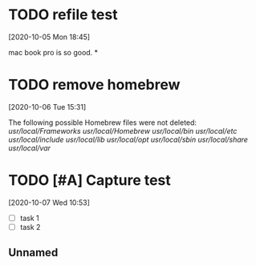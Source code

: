 #+FILETAGS: REFILE
* TODO refile test
  :LOGBOOK:
  CLOCK: [2020-10-05 Mon 18:45]--[2020-10-05 Mon 18:46] =>  0:01
  :END:
  [2020-10-05 Mon 18:45]

  mac book pro is so good.
*
* TODO remove homebrew
  [2020-10-06 Tue 15:31]

  The following possible Homebrew files were not deleted:
  /usr/local/Frameworks/
  /usr/local/Homebrew/
  /usr/local/bin/
  /usr/local/etc/
  /usr/local/include/
  /usr/local/lib/
  /usr/local/opt/
  /usr/local/sbin/
  /usr/local/share/
  /usr/local/var/
* TODO [#A] Capture test
  SCHEDULED: <2020-10-07 Wed>
  [2020-10-07 Wed 10:53]

+ [ ] task 1
+ [ ] task 2
** Unnamed
